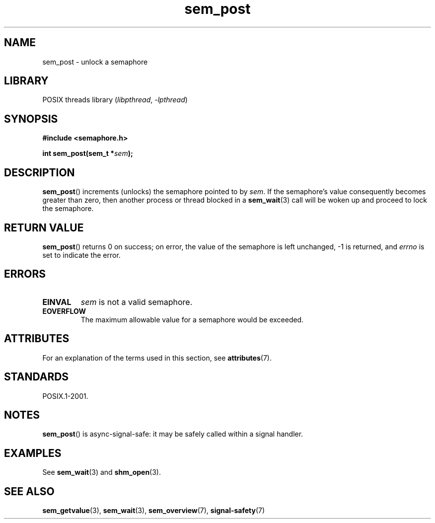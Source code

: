 .\" Copyright (C) 2006 Michael Kerrisk <mtk.manpages@gmail.com>
.\"
.\" SPDX-License-Identifier: Linux-man-pages-copyleft
.\"
.TH sem_post 3 (date) "Linux man-pages (unreleased)"
.SH NAME
sem_post \- unlock a semaphore
.SH LIBRARY
POSIX threads library
.RI ( libpthread ", " \-lpthread )
.SH SYNOPSIS
.nf
.B #include <semaphore.h>
.PP
.BI "int sem_post(sem_t *" sem );
.fi
.SH DESCRIPTION
.BR sem_post ()
increments (unlocks) the semaphore pointed to by
.IR sem .
If the semaphore's value consequently becomes greater than zero,
then another process or thread blocked in a
.BR sem_wait (3)
call will be woken up and proceed to lock the semaphore.
.SH RETURN VALUE
.BR sem_post ()
returns 0 on success;
on error, the value of the semaphore is left unchanged,
\-1 is returned, and
.I errno
is set to indicate the error.
.SH ERRORS
.TP
.B EINVAL
.I sem
is not a valid semaphore.
.TP
.B EOVERFLOW
.\" Added in POSIX.1-2008 TC1 (Austin Interpretation 213)
The maximum allowable value for a semaphore would be exceeded.
.SH ATTRIBUTES
For an explanation of the terms used in this section, see
.BR attributes (7).
.ad l
.nh
.TS
allbox;
lbx lb lb
l l l.
Interface	Attribute	Value
T{
.BR sem_post ()
T}	Thread safety	MT-Safe
.TE
.hy
.ad
.sp 1
.SH STANDARDS
POSIX.1-2001.
.SH NOTES
.BR sem_post ()
is async-signal-safe:
it may be safely called within a signal handler.
.SH EXAMPLES
See
.BR sem_wait (3)
and
.BR shm_open (3).
.SH SEE ALSO
.BR sem_getvalue (3),
.BR sem_wait (3),
.BR sem_overview (7),
.BR signal\-safety (7)

